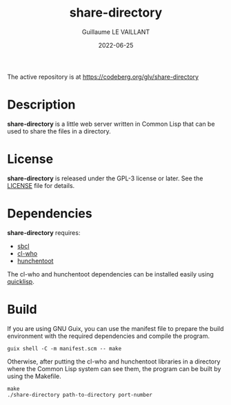 #+TITLE: share-directory
#+AUTHOR: Guillaume LE VAILLANT
#+DATE: 2022-06-25
#+EMAIL: glv@posteo.net
#+LANGUAGE: en
#+OPTIONS: num:nil toc:nil html-postamble:nil html-scripts:nil
#+HTML_DOCTYPE: html5

The active repository is at https://codeberg.org/glv/share-directory

* Description

*share-directory* is a little web server written in Common Lisp that can be
used to share the files in a directory.

* License

*share-directory* is released under the GPL-3 license or later. See the
[[file:LICENSE][LICENSE]] file for details.

* Dependencies

*share-directory* requires:
 - [[http://sbcl.org/][sbcl]]
 - [[https://edicl.github.io/cl-who/][cl-who]]
 - [[https://edicl.github.io/hunchentoot/][hunchentoot]]

The cl-who and hunchentoot dependencies can be installed easily using
[[https://www.quicklisp.org][quicklisp]].

* Build

If you are using GNU Guix, you can use the manifest file to prepare the build
environment with the required dependencies and compile the program.

#+BEGIN_EXAMPLE
guix shell -C -m manifest.scm -- make
#+END_EXAMPLE

Otherwise, after putting the cl-who and hunchentoot libraries in a directory
where the Common Lisp system can see them, the program can be built by using
the Makefile.

#+BEGIN_EXAMPLE
make
./share-directory path-to-directory port-number
#+END_EXAMPLE

